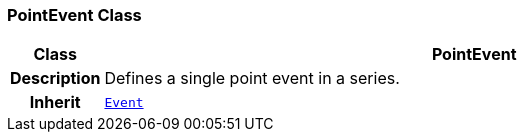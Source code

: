 === PointEvent Class

[cols="^1,3,5"]
|===
h|*Class*
2+^h|*PointEvent*

h|*Description*
2+a|Defines a single point event in a series.

h|*Inherit*
2+|`<<_event_class,Event>>`

|===
